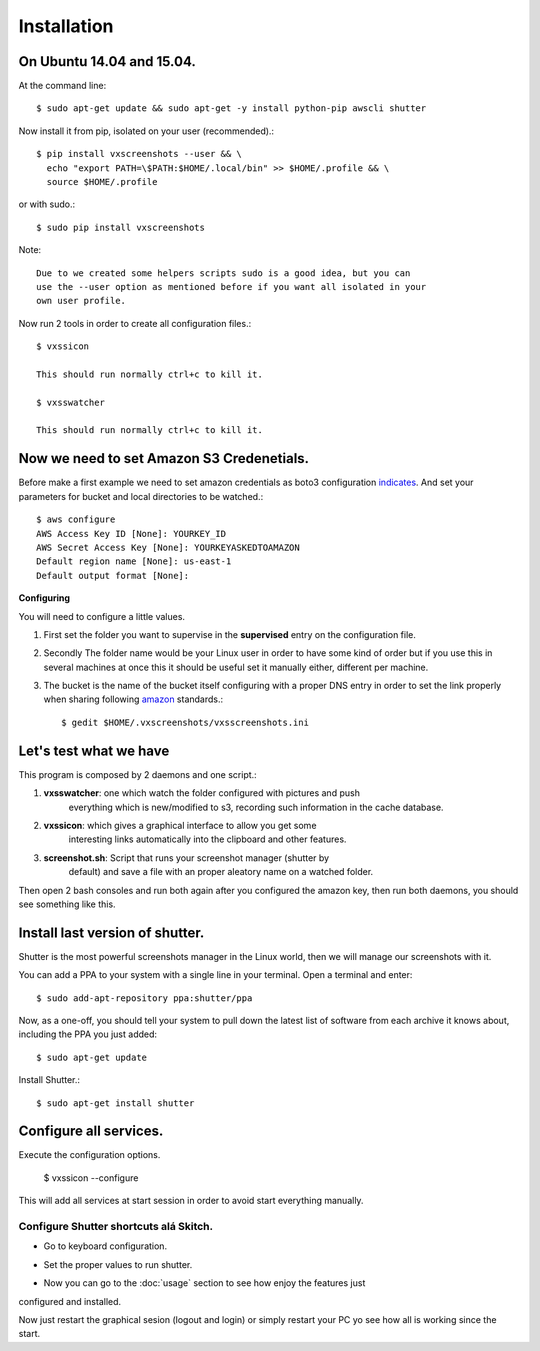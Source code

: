 .. highlight:: shell

============
Installation
============


On Ubuntu 14.04 and 15.04.
==========================

At the command line::

    $ sudo apt-get update && sudo apt-get -y install python-pip awscli shutter

Now install it from pip, isolated on your user (recommended).::

    $ pip install vxscreenshots --user && \
      echo "export PATH=\$PATH:$HOME/.local/bin" >> $HOME/.profile && \
      source $HOME/.profile

or with sudo.::

    $ sudo pip install vxscreenshots

Note::

    Due to we created some helpers scripts sudo is a good idea, but you can
    use the --user option as mentioned before if you want all isolated in your
    own user profile.

Now run 2 tools in order to create all configuration files.::

    $ vxssicon

    This should run normally ctrl+c to kill it.

    $ vxsswatcher

    This should run normally ctrl+c to kill it.

**Now we need to set Amazon S3 Credenetials**.
==============================================

Before make a first example we need to set amazon credentials as boto3
configuration `indicates`_. And set your parameters for bucket and local
directories to be watched.::

    $ aws configure
    AWS Access Key ID [None]: YOURKEY_ID
    AWS Secret Access Key [None]: YOURKEYASKEDTOAMAZON
    Default region name [None]: us-east-1
    Default output format [None]:  

**Configuring**

You will need to configure a little values.

1. First set the folder you want to supervise in the **supervised** entry on the
   configuration file.
2. Secondly The folder name would be your Linux user in order to have some kind
   of order but if you use this in several machines at once this it should be
   useful set it manually either, different per machine.
3. The bucket is the name of the bucket itself configuring with a proper DNS
   entry in order to set the link properly when sharing following amazon_ 
   standards.::

    $ gedit $HOME/.vxscreenshots/vxsscreenshots.ini

**Let's test what we have**
===========================

This program is composed by 2 daemons and one script.:

1. **vxsswatcher**: one which watch the folder configured with pictures and push 
    everything which is new/modified to s3, recording such information in the 
    cache database.
2. **vxssicon**: which gives a graphical interface to allow you get some 
    interesting links automatically into the clipboard and other features.
3. **screenshot.sh**: Script that runs your screenshot manager (shutter by 
    default) and save a file with an proper aleatory name on a watched folder.

Then open 2 bash consoles and run both again after you configured the amazon 
key, then run both daemons, you should see something like this.

.. image:: http://screenshots.vauxoo.com/oem/testing_vxscreenshots.png
    :width: 800px
    :alt: How desktop looks like
    :align: center


Install last version of shutter.
================================

Shutter is the most powerful screenshots manager in the Linux world, then we 
will manage our screenshots with it.

You can add a PPA to your system with a single line in your terminal. Open a 
terminal and enter::

    $ sudo add-apt-repository ppa:shutter/ppa

Now, as a one-off, you should tell your system to pull down the latest list of 
software from each archive it knows about, including the PPA you just added::

    $ sudo apt-get update

Install Shutter.::

    $ sudo apt-get install shutter

Configure all services.
=======================

Execute the configuration options.

    $ vxssicon --configure

This will add all services at start session in order to avoid start everything 
manually.

Configure Shutter shortcuts alá Skitch.
---------------------------------------

* Go to keyboard configuration.


.. image:: http://screenshots.vauxoo.com/oem/c8ebcf-403x318.png
   :width: 400
   :alt: alternate text


* Set the proper values to run shutter.

.. image:: http://screenshots.vauxoo.com/oem/81197c-931x552.png
   :width: 400
   :alt: alternate text

* Now you can go to the :doc:`usage` section to see how enjoy the features just
configured and installed.

Now just restart the graphical sesion (logout and login) or simply restart your
PC yo see how all is working since the start.

.. _indicates: http://boto3.readthedocs.org/en/latest/guide/configuration.html#shared-credentials-file
.. _amazon: http://docs.aws.amazon.com/AmazonS3/latest/dev/website-hosting-custom-domain-walkthrough.html
.. _this: http://shutter-project.org/faq-help/set-shutter-as-the-default-screenshot-tool/

